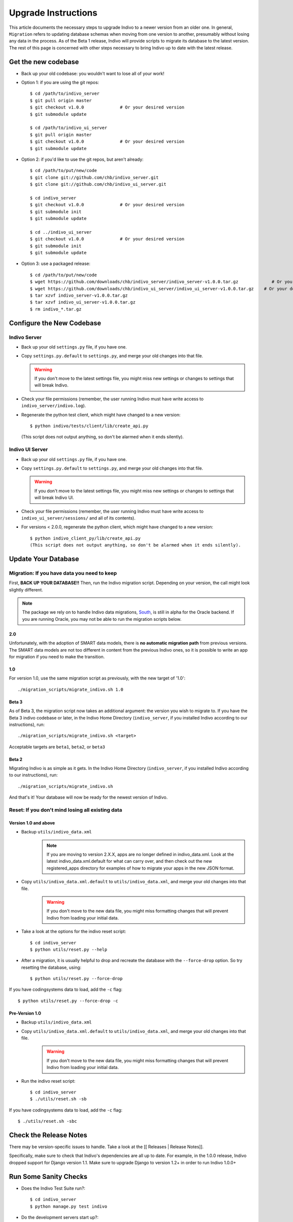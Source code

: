 Upgrade Instructions
====================

This article documents the necessary steps to upgrade Indivo to a newer version from an older one. In general, ``Migration`` refers to updating database schemas when moving from one version to another, presumably without losing any data in the process. As of the Beta 1 release, Indivo will provide scripts to migrate its database to the latest version. The rest of this page is concerned with other steps necessary to bring Indivo up to date with the latest release.

Get the new codebase
--------------------

* Back up your old codebase: you wouldn't want to lose all of your work!
* Option 1: if you are using the git repos::

     $ cd /path/to/indivo_server
     $ git pull origin master
     $ git checkout v1.0.0              # Or your desired version
     $ git submodule update

     $ cd /path/to/indivo_ui_server
     $ git pull origin master
     $ git checkout v1.0.0              # Or your desired version
     $ git submodule update

* Option 2: if you'd like to use the git repos, but aren't already::

     $ cd /path/to/put/new/code
     $ git clone git://github.com/chb/indivo_server.git
     $ git clone git://github.com/chb/indivo_ui_server.git

     $ cd indivo_server
     $ git checkout v1.0.0              # Or your desired version
     $ git submodule init
     $ git submodule update

     $ cd ../indivo_ui_server
     $ git checkout v1.0.0              # Or your desired version
     $ git submodule init
     $ git submodule update

* Option 3: use a packaged release::

     $ cd /path/to/put/new/code
     $ wget https://github.com/downloads/chb/indivo_server/indivo_server-v1.0.0.tar.gz             # Or your desired packaged release
     $ wget https://github.com/downloads/chb/indivo_ui_server/indivo_ui_server-v1.0.0.tar.gz    # Or your desired packaged release
     $ tar xzvf indivo_server-v1.0.0.tar.gz
     $ tar xzvf indivo_ui_server-v1.0.0.tar.gz
     $ rm indivo_*.tar.gz

Configure the New Codebase
--------------------------

Indivo Server
^^^^^^^^^^^^^

* Back up your old ``settings.py`` file, if you have one.
* Copy ``settings.py.default`` to ``settings.py``, and merge your old changes into that file.

  .. warning::

    If you don't move to the latest settings file, you might miss new settings or changes to settings that will break Indivo.

* Check your file permissions (remember, the user running Indivo must have write access to ``indivo_server/indivo.log``).
* Regenerate the python test client, which might have changed to a new version::

    $ python indivo/tests/client/lib/create_api.py

  (This script does not output anything, so don't be alarmed when it ends silently).

Indivo UI Server
^^^^^^^^^^^^^^^^

* Back up your old ``settings.py`` file, if you have one.
* Copy ``settings.py.default`` to ``settings.py``, and merge your old changes into that file.

  .. warning::
    If you don't move to the latest settings file, you might miss new settings or changes to settings that will break Indivo UI.

* Check your file permissions (remember, the user running Indivo must have write access to ``indivo_ui_server/sessions/`` and all of its contents).
* For versions < 2.0.0, regenerate the python client, which might have changed to a new version::

    $ python indivo_client_py/lib/create_api.py
    (This script does not output anything, so don't be alarmed when it ends silently).

Update Your Database
--------------------

Migration: If you have data you need to keep
^^^^^^^^^^^^^^^^^^^^^^^^^^^^^^^^^^^^^^^^^^^^

First, **BACK UP YOUR DATABASE!!** Then, run the Indivo migration script. Depending on your version, the call might look slightly different.

.. note::

    The package we rely on to handle Indivo data migrations, `South <http://south.aeracode.org/>`_, is still in alpha for the Oracle backend. If you are running Oracle, you may not be able to run the migration scripts below.

2.0
"""
Unfortunately, with the adoption of SMART data models, there is **no automatic migration path** from previous versions.  The SMART data models are not too different in content from the previous Indivo ones, so it is possible to write an app for migration if you need to make the transition.

1.0
"""
For version 1.0, use the same migration script as previously, with the new target of '1.0'::

    ./migration_scripts/migrate_indivo.sh 1.0

Beta 3
""""""
As of Beta 3, the migration script now takes an additional argument: the version you wish to migrate to. If you have the Beta 3 indivo codebase or later, in the Indivo Home Directory (``indivo_server``, if you installed Indivo according to our instructions), run::

    ./migration_scripts/migrate_indivo.sh <target>

Acceptable targets are ``beta1``, ``beta2``, or ``beta3``

Beta 2
""""""
Migrating Indivo is as simple as it gets. In the Indivo Home Directory (``indivo_server``, if you installed Indivo according to our instructions), run::

    ./migration_scripts/migrate_indivo.sh

And that's it! Your database will now be ready for the newest version of Indivo.

Reset: If you don't mind losing all existing data
^^^^^^^^^^^^^^^^^^^^^^^^^^^^^^^^^^^^^^^^^^^^^^^^^

Version 1.0 and above
"""""""""""""""""""""
* Backup ``utils/indivo_data.xml``
    .. note::

        If you are moving to version 2.X.X, apps are no longer defined in indivo_data.xml.  Look at the latest indivo_data.xml.default for what can carry over, and then check out the new registered_apps directory for examples of how to migrate your apps in the new JSON format.

* Copy ``utils/indivo_data.xml.default`` to ``utils/indivo_data.xml``, and merge your old changes into that file.
    .. warning::

        If you don't move to the new data file, you might miss formatting changes that will prevent Indivo from loading your initial data.

* Take a look at the options for the indivo reset script::

    $ cd indivo_server
    $ python utils/reset.py --help

* After a migration, it is usually helpful to drop and recreate the database with the ``--force-drop`` option. So try resetting the database, using::

    $ python utils/reset.py --force-drop

If you have codingsystems data to load, add the ``-c`` flag::

    $ python utils/reset.py --force-drop -c

Pre-Version 1.0
"""""""""""""""
* Backup ``utils/indivo_data.xml``

* Copy ``utils/indivo_data.xml.default`` to ``utils/indivo_data.xml``, and merge your old changes into that file.
    .. warning::

        If you don't move to the new data file, you might miss formatting changes that will prevent Indivo from loading your initial data.

* Run the indivo reset script::

    $ cd indivo_server
    $ ./utils/reset.sh -sb

If you have codingsystems data to load, add the ``-c`` flag::

    $ ./utils/reset.sh -sbc

Check the Release Notes
-----------------------

There may be version-specific issues to handle. Take a look at the [[ Releases | Release Notes]].

Specifically, make sure to check that Indivo's dependencies are all up to date. For example, in the 1.0.0 release, Indivo dropped support for Django version 1.1. Make sure to upgrade Django to version 1.2+ in order to run Indivo 1.0.0+

Run Some Sanity Checks
----------------------
* Does the Indivo Test Suite run?::

    $ cd indivo_server
    $ python manage.py test indivo

* Do the development servers start up?::

    $ cd indivo_server
    $ python manage.py runserver 0.0.0.0:8000      # Or your preferred port to run Indivo Server on (MUST MATCH settings.py!)

    $ cd ../indivo_ui_server
    $ sudo python manage.py runserver 0.0.0.0:80  # Or your preferred port to run Indivo UI Server on (MUST MATCH settings.py!)

* Does Indivo seem to be working? Try logging in from a browser and clicking around.
